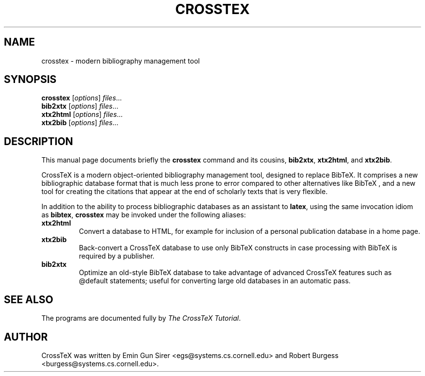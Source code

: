 .\"                                      Hey, EMACS: -*- nroff -*-
.\" First parameter, NAME, should be all caps
.\" Second parameter, SECTION, should be 1-8, maybe w/ subsection
.\" other parameters are allowed: see man(7), man(1)
.TH CROSSTEX 1 "May 29, 2007"
.\" Please adjust this date whenever revising the manpage.
.\"
.\" Some roff macros, for reference:
.\" .nh        disable hyphenation
.\" .hy        enable hyphenation
.\" .ad l      left justify
.\" .ad b      justify to both left and right margins
.\" .nf        disable filling
.\" .fi        enable filling
.\" .br        insert line break
.\" .sp <n>    insert n+1 empty lines
.\" for manpage-specific macros, see man(7)
.SH NAME
crosstex \- modern bibliography management tool
.SH SYNOPSIS
.B crosstex
.RI [ options ] " files" ...
.br
.B bib2xtx
.RI [ options ] " files" ...
.br
.B xtx2html
.RI [ options ] " files" ...
.br
.B xtx2bib
.RI [ options ] " files" ...
.SH DESCRIPTION
This manual page documents briefly the
.B crosstex
command and its cousins,
.BR bib2xtx ,
.BR xtx2html ,
and
.BR xtx2bib .
.PP
CrossTeX
is a modern object-oriented bibliography management tool, designed to replace
BibTeX.
It comprises a new bibliographic database format that is much less prone to
error compared to other alternatives like
BibTeX ,
and a new tool for creating the citations that appear at the end of scholarly
texts that is very flexible.
.PP
In addition to the ability to process bibliographic databases as an assistant
to
.BR latex ,
using the same invocation idiom as
.BR bibtex ,
.B crosstex
may be invoked under the following aliases:
.TP
.B xtx2html
Convert a database to HTML, for example for inclusion of a personal publication
database in a home page.
.TP
.B xtx2bib
Back-convert a CrossTeX database to use only BibTeX constructs in case
processing with BibTeX is required by a publisher.
.TP
.B bib2xtx
Optimize an old-style BibTeX database to take advantage of advanced CrossTeX
features such as @default statements; useful for converting large old databases
in an automatic pass.
.SH SEE ALSO
The programs are documented fully by
.IR "The CrossTeX Tutorial" .
.SH AUTHOR
CrossTeX was written by Emin Gun Sirer <egs@systems.cs.cornell.edu> and
Robert Burgess <burgess@systems.cs.cornell.edu>.
